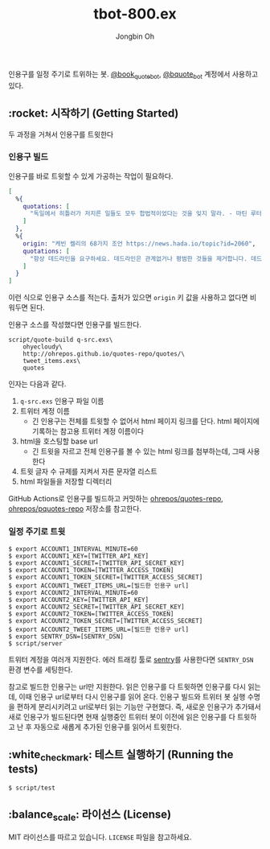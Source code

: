# -*- mode: org -*-
# -*- coding: utf-8 -*-
#+TITLE: tbot-800.ex
#+AUTHOR: Jongbin Oh
#+EMAIL: ohyecloudy@gmail.com

인용구를 일정 주기로 트위하는 봇. [[https://twitter.com/book_quote_bot][@book_quote_bot]], [[https://twitter.com/bquote_bot][@bquote_bot]] 계정에서 사용하고 있다.

** :rocket: 시작하기 (Getting Started)

   두 과정을 거쳐서 인용구를 트윗한다

*** 인용구 빌드

    인용구를 바로 트윗할 수 있게 가공하는 작업이 필요하다.

    #+begin_src elixir
      [
        %{
          quotations: [
            "독일에서 히틀러가 저지른 일들도 모두 합법적이었다는 것을 잊지 말라. - 마틴 루터 킹 %{버밍햄 감옥에서의 편지},",
          ]
        },
        %{
          origin: "케빈 켈리의 68가지 조언 https://news.hada.io/topic?id=2060",
          quotations: [
            "항상 데드라인을 요구하세요. 데드라인은 관계없거나 평범한 것들을 제거합니다. 데드라인이 '완벽하게' 만들지 못하게 방해해주니까, '다르게' 만들어야 합니다. 다른 것이 좋습니다.",
          ]
        }
      ]
    #+end_src

    이런 식으로 인용구 소스를 적는다. 출처가 있으면 =origin= 키 값을 사용하고 없다면 비워두면 된다.

    인용구 소스를 작성했다면 인용구를 빌드한다.

    #+begin_example
      script/quote-build q-src.exs\
          ohyecloudy\
          http://ohrepos.github.io/quotes-repo/quotes/\
          tweet_items.exs\
          quotes
    #+end_example

    인자는 다음과 같다.

    1. =q-src.exs= 인용구 파일 이름
    2. 트위터 계정 이름
       - 긴 인용구는 전체를 트윗할 수 없어서 html 페이지 링크를 단다. html 페이지에 기록하는 참고용 트위터 계정 이름이다
    3. html을 호스팅할 base url
       - 긴 트윗을 자르고 전체 인용구를 볼 수 있는 html 링크를 첨부하는데, 그때 사용한다
    4. 트윗 글자 수 규제를 지켜서 자른 문자열 리스트
    5. html 파일들을 저장할 디렉터리


    GitHub Actions로 인용구를 빌드하고 커밋하는 [[https://github.com/ohrepos/quotes-repo/blob/master/.github/workflows/elixir.yaml][ohrepos/quotes-repo]], [[https://github.com/ohrepos/pquotes-repo/blob/master/.github/workflows/elixir.yaml][ohrepos/pquotes-repo]] 저장소를 참고한다.

*** 일정 주기로 트윗

    #+begin_example
      $ export ACCOUNT1_INTERVAL_MINUTE=60
      $ export ACCOUNT1_KEY=[TWITTER_API_KEY]
      $ export ACCOUNT1_SECRET=[TWITTER_API_SECRET_KEY]
      $ export ACCOUNT1_TOKEN=[TWITTER_ACCESS_TOKEN]
      $ export ACCOUNT1_TOKEN_SECRET=[TWITTER_ACCESS_SECRET]
      $ export ACCOUNT1_TWEET_ITEMS_URL=[빌드한 인용구 url]
      $ export ACCOUNT2_INTERVAL_MINUTE=60
      $ export ACCOUNT2_KEY=[TWITTER_API_KEY]
      $ export ACCOUNT2_SECRET=[TWITTER_API_SECRET_KEY]
      $ export ACCOUNT2_TOKEN=[TWITTER_ACCESS_TOKEN]
      $ export ACCOUNT2_TOKEN_SECRET=[TWITTER_ACCESS_SECRET]
      $ export ACCOUNT2_TWEET_ITEMS_URL=[빌드한 인용구 url]
      $ export SENTRY_DSN=[SENTRY_DSN]
      $ script/server
    #+end_example

    트위터 계정을 여러개 지원한다. 에러 트래킹 툴로 [[https://sentry.io/welcome/?utm_source=google&utm_medium=cpc&utm_id=%7Bcampaignid_Google_Search_Brand_ROW_Alpha%7D&utm_content=g&utm_term=sentry&gad=1][sentry]]를 사용한다면 =SENTRY_DSN= 환경 변수를 세팅한다.

    참고로 빌드한 인용구는 url만 지원한다. 읽은 인용구를 다 트윗하면 인용구를 다시 읽는데, 이때 인용구 url로부터 다시 인용구를 읽어 온다. 인용구 빌드와 트위터 봇 실행 수명을 편하게 분리시키려고 url로부터 읽는 기능만 구현했다. 즉, 새로운 인용구가 추가돼서 새로 인용구가 빌드된다면 현재 실행중인 트위터 봇이 이전에 읽은 인용구를 다 트윗하고 난 후 자동으로 새롭게 추가된 인용구를 읽어서 트윗한다.

** :white_check_mark: 테스트 실행하기 (Running the tests)

   #+begin_example
     $ script/test
   #+end_example

** :balance_scale: 라이선스 (License)

   MIT 라이선스를 따르고 있습니다. =LICENSE= 파일을 참고하세요.

